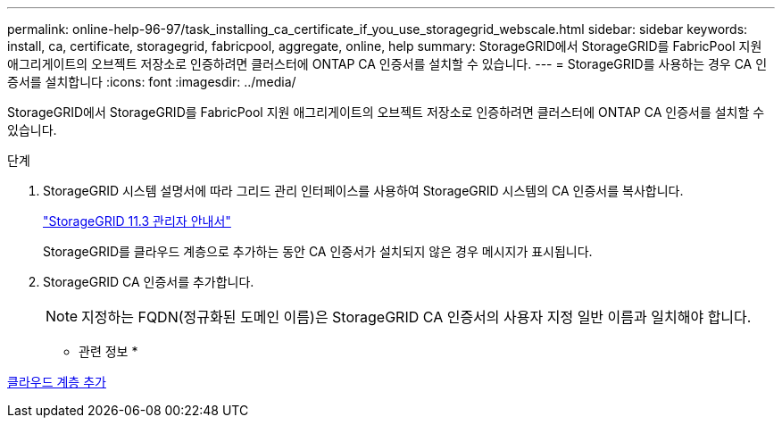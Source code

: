 ---
permalink: online-help-96-97/task_installing_ca_certificate_if_you_use_storagegrid_webscale.html 
sidebar: sidebar 
keywords: install, ca, certificate, storagegrid, fabricpool, aggregate, online, help 
summary: StorageGRID에서 StorageGRID를 FabricPool 지원 애그리게이트의 오브젝트 저장소로 인증하려면 클러스터에 ONTAP CA 인증서를 설치할 수 있습니다. 
---
= StorageGRID를 사용하는 경우 CA 인증서를 설치합니다
:icons: font
:imagesdir: ../media/


[role="lead"]
StorageGRID에서 StorageGRID를 FabricPool 지원 애그리게이트의 오브젝트 저장소로 인증하려면 클러스터에 ONTAP CA 인증서를 설치할 수 있습니다.

.단계
. StorageGRID 시스템 설명서에 따라 그리드 관리 인터페이스를 사용하여 StorageGRID 시스템의 CA 인증서를 복사합니다.
+
https://docs.netapp.com/sgws-113/topic/com.netapp.doc.sg-admin/home.html["StorageGRID 11.3 관리자 안내서"]

+
StorageGRID를 클라우드 계층으로 추가하는 동안 CA 인증서가 설치되지 않은 경우 메시지가 표시됩니다.

. StorageGRID CA 인증서를 추가합니다.
+
[NOTE]
====
지정하는 FQDN(정규화된 도메인 이름)은 StorageGRID CA 인증서의 사용자 지정 일반 이름과 일치해야 합니다.

====


* 관련 정보 *

xref:task_adding_cloud_tier.adoc[클라우드 계층 추가]
